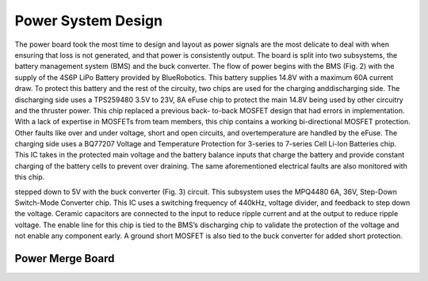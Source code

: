 Power System Design
=========================

The power board took the most time to design
and layout as power signals are the most delicate to
deal with when ensuring that loss is not generated,
and that power is consistently output. The board is
split into two subsystems, the battery management
system (BMS) and the buck converter. The flow of
power begins with the BMS (Fig. 2) with the supply
of the 4S6P LiPo Battery provided by BlueRobotics.
This battery supplies 14.8V with a maximum 60A
current draw. To protect this battery and the rest of
the circuity, two chips are used for the charging anddischarging side. The discharging side uses a
TPS259480 3.5V to 23V, 8A eFuse chip to protect
the main 14.8V being used by other circuitry and the
thruster power. This chip replaced a previous back-
to-back MOSFET design that had errors in
implementation. With a lack of expertise in
MOSFETs from team members, this chip contains a
working bi-directional MOSFET protection. Other
faults like over and under voltage, short and open
circuits, and overtemperature are handled by the
eFuse. The charging side uses a BQ77207 Voltage
and Temperature Protection for 3-series to 7-series
Cell Li-Ion Batteries chip. This IC takes in the
protected main voltage and the battery balance inputs
that charge the battery and provide constant charging
of the battery cells to prevent over draining. The
same aforementioned electrical faults are also
monitored with this chip.

.. image:: bms_sch.png
   :width: 529px
   :height: 400px
   :align: center

   With the protected input, the voltage is now
stepped down to 5V with the buck converter (Fig. 3)
circuit. This subsystem uses the MPQ4480 6A, 36V,
Step-Down Switch-Mode Converter chip. This IC
uses a switching frequency of 440kHz, voltage
divider, and feedback to step down the voltage.
Ceramic capacitors are connected to the input to
reduce ripple current and at the output to reduce
ripple voltage. The enable line for this chip is tied to
the BMS’s discharging chip to validate the
protection of the voltage and not enable any
component early. A ground short MOSFET is also
tied to the buck converter for added short protection.



.. image:: buck_sch.png
   :width: 529px
   :height: 400px
   :align: center

Power Merge Board
--------------------

